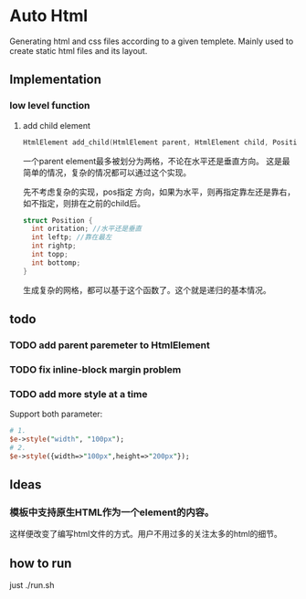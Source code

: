 * Auto Html
  Generating html and css files according to a given templete. Mainly used to create static html files and its layout.
** Implementation
*** low level function
    1. add child element
       #+begin_src c
       HtmlElement add_child(HtmlElement parent, HtmlElement child, Position pos)
       #+end_src
       一个parent element最多被划分为两格，不论在水平还是垂直方向。 这是最简单的情况，复杂的情况都可以通过这个实现。
       
       先不考虑复杂的实现，pos指定 方向，如果为水平，则再指定靠左还是靠右，如不指定，则排在之前的child后。
       #+begin_src c
       struct Position {
         int oritation; //水平还是垂直
         int leftp; //靠在最左
         int rightp;
         int topp;
         int bottomp;
       }
       #+end_src

       生成复杂的网格，都可以基于这个函数了。这个就是递归的基本情况。

** todo
*** TODO add parent paremeter to HtmlElement
*** TODO fix inline-block margin problem
*** TODO add more style at a time
    Support both parameter:
    #+begin_src perl
    # 1.
    $e->style("width", "100px");
    # 2.
    $e->style({width=>"100px",height=>"200px"});
    #+end_src

** Ideas
*** 模板中支持原生HTML作为一个element的内容。
    这样便改变了编写html文件的方式。用户不用过多的关注太多的html的细节。
** how to run
   just ./run.sh

